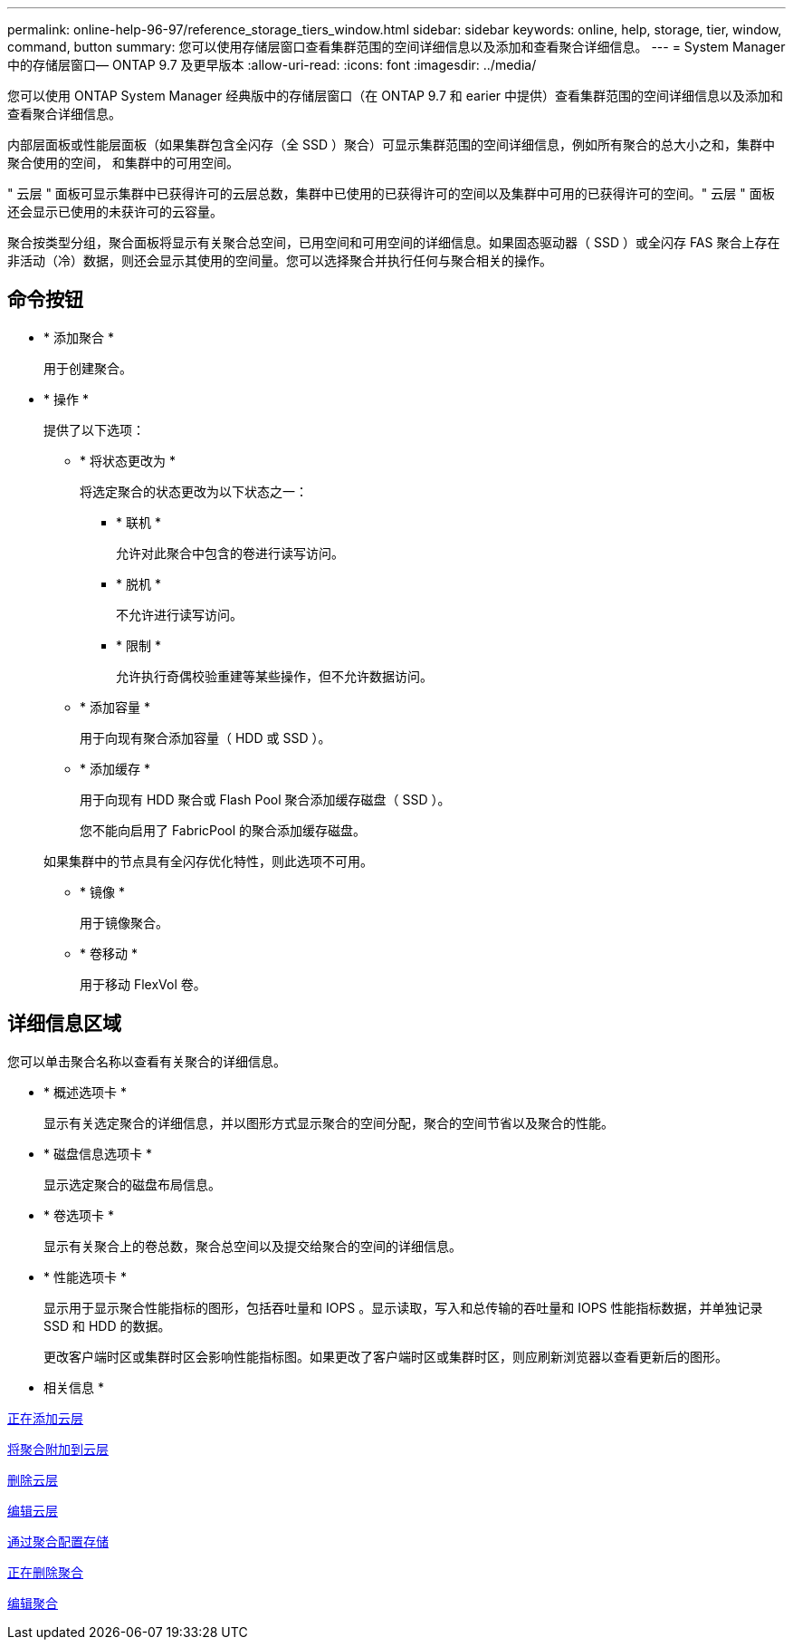 ---
permalink: online-help-96-97/reference_storage_tiers_window.html 
sidebar: sidebar 
keywords: online, help, storage, tier, window, command, button 
summary: 您可以使用存储层窗口查看集群范围的空间详细信息以及添加和查看聚合详细信息。 
---
= System Manager 中的存储层窗口— ONTAP 9.7 及更早版本
:allow-uri-read: 
:icons: font
:imagesdir: ../media/


[role="lead"]
您可以使用 ONTAP System Manager 经典版中的存储层窗口（在 ONTAP 9.7 和 earier 中提供）查看集群范围的空间详细信息以及添加和查看聚合详细信息。

内部层面板或性能层面板（如果集群包含全闪存（全 SSD ）聚合）可显示集群范围的空间详细信息，例如所有聚合的总大小之和，集群中聚合使用的空间， 和集群中的可用空间。

" 云层 " 面板可显示集群中已获得许可的云层总数，集群中已使用的已获得许可的空间以及集群中可用的已获得许可的空间。" 云层 " 面板还会显示已使用的未获许可的云容量。

聚合按类型分组，聚合面板将显示有关聚合总空间，已用空间和可用空间的详细信息。如果固态驱动器（ SSD ）或全闪存 FAS 聚合上存在非活动（冷）数据，则还会显示其使用的空间量。您可以选择聚合并执行任何与聚合相关的操作。



== 命令按钮

* * 添加聚合 *
+
用于创建聚合。

* * 操作 *
+
提供了以下选项：

+
** * 将状态更改为 *
+
将选定聚合的状态更改为以下状态之一：

+
*** * 联机 *
+
允许对此聚合中包含的卷进行读写访问。

*** * 脱机 *
+
不允许进行读写访问。

*** * 限制 *
+
允许执行奇偶校验重建等某些操作，但不允许数据访问。



** * 添加容量 *
+
用于向现有聚合添加容量（ HDD 或 SSD ）。

** * 添加缓存 *
+
用于向现有 HDD 聚合或 Flash Pool 聚合添加缓存磁盘（ SSD ）。

+
您不能向启用了 FabricPool 的聚合添加缓存磁盘。

+
如果集群中的节点具有全闪存优化特性，则此选项不可用。

** * 镜像 *
+
用于镜像聚合。

** * 卷移动 *
+
用于移动 FlexVol 卷。







== 详细信息区域

您可以单击聚合名称以查看有关聚合的详细信息。

* * 概述选项卡 *
+
显示有关选定聚合的详细信息，并以图形方式显示聚合的空间分配，聚合的空间节省以及聚合的性能。

* * 磁盘信息选项卡 *
+
显示选定聚合的磁盘布局信息。

* * 卷选项卡 *
+
显示有关聚合上的卷总数，聚合总空间以及提交给聚合的空间的详细信息。

* * 性能选项卡 *
+
显示用于显示聚合性能指标的图形，包括吞吐量和 IOPS 。显示读取，写入和总传输的吞吐量和 IOPS 性能指标数据，并单独记录 SSD 和 HDD 的数据。

+
更改客户端时区或集群时区会影响性能指标图。如果更改了客户端时区或集群时区，则应刷新浏览器以查看更新后的图形。



* 相关信息 *

xref:task_adding_cloud_tier.adoc[正在添加云层]

xref:task_attaching_aggregate_to_cloud_tier.adoc[将聚合附加到云层]

xref:task_deleting_cloud_tier.adoc[删除云层]

xref:task_editing_cloud_tier.adoc[编辑云层]

xref:task_provisioning_storage_through_aggregates.adoc[通过聚合配置存储]

xref:task_deleting_aggregates.adoc[正在删除聚合]

xref:task_editing_aggregates.adoc[编辑聚合]
